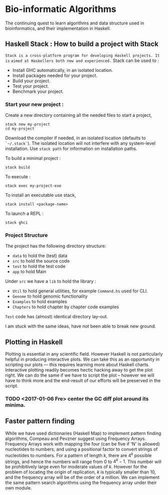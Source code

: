 * Bio-informatic Algorithms
	The continuing quest to learn algorithms and data structure used in
	bioinformatics, and their implementation in Haskell.

** Haskell Stack : How to build a project with Stack
   =Stack is a cross-platform program for developing Haskell projects. It is=
   =aimed at Haskellers both new and experienced.=
   Stack can be used to :
   - Install GHC automatically, in an isolated location.
   - Install packages needed for your project.
   - Build your project.
   - Test your project.
   - Benchmark your project.
*** Start your new project :
    Create a new directory containing all the needed files to start a project,
    #+BEGIN_EXAMPLE
    stack new my-project 
    cd my-project
    #+END_EXAMPLE

    Download the compiler if needed, in an isolated location (defaults to
    ~`~/.stack`~). The isolated location will not interfere with any
    system-level installation. Use ~stack path~ for information on installation
    paths. 

    To build a minimal project :
    : stack build
    
    To execute :
    : stack exec my-project-exe

    To install an executable use stack, 
    : stack install <package-name>

    To launch a REPL :
    : stack ghci

*** Project Structure
    The project has the following directory structure:
    - ~data~ to hold the (test) data
    - ~src~  to hold the source code
    - ~test~ to hold the test code
    - ~app~  to hold Main

    Under ~src~ we have a ~lib~ to hold the library :
    - ~Util~     to hold general utilities, for example ~Command.hs~ used for CLI.
    - ~Genome~   to hold genomic functionality
    - ~Examples~ to hold examples
    - ~Chapters~ to hold chapter by chapter code examples
      
    ~Test~ code has (almost) identical directory lay-out.
    

I am stuck with the same ideas, have not been able to break new ground.

** Plotting in Haskell
	 Plotting is essential in any scientific field. However Haskell is not
	 particularly helpful in producing interactive plots. We can take this as an
	 opportunity in  scripting our plots --- this requires learning more about
	 Haskell charts. Interactive plotting readily becomes hectic hacking away to
	 get the plot right. We can do the same if we have to script the plot --
	 however we will have to think more and the end-result of our efforts will be
	 preserved in the script. 

*** TODO <2017-01-06 Fre> center the GC diff plot around its minima.

** Faster pattern finding
   While we have used dictionaries (Haskell Map) to implement pattern finding 
   algorithms, Compeau and Pevzner suggest using Frequency Arrays. 
   Frequency Arrays work with mapping the four (can be five if 'N' is allowed)
   nucleotides to numbers, and using a positional factor to convert strings of
   nucleotides to numbers. For a pattern of length $k$, there are $4^k$ possible
   strings, and hence the numbers will range from $0$ to $4^k - 1$. This number
   will be prohibitively large even for moderate values of $k$. However for the
   problem of locating the origin of replication, $k$ is typically smaller
   than 10, and the frequency array will be of the order of a million. We can
   implement the same pattern search algorithms using the frequency array under
   their own module.
